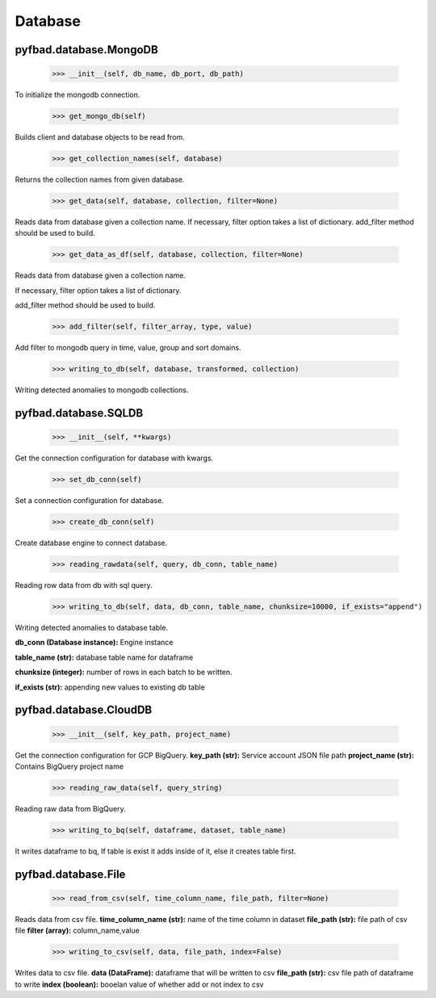 Database
=======

pyfbad.database.MongoDB
------------------------

  >>> __init__(self, db_name, db_port, db_path)
To initialize the mongodb connection.

  >>> get_mongo_db(self)
Builds client and database objects to be read from.

  >>> get_collection_names(self, database)
Returns the collection names from given database.

  >>> get_data(self, database, collection, filter=None)
Reads data from database given a collection name. 
If necessary, filter option takes a list of dictionary. 
add_filter method should be used to build.

  >>> get_data_as_df(self, database, collection, filter=None)
Reads data from database given a collection name.

If necessary, filter option takes a list of dictionary. 

add_filter method should be used to build.

  >>> add_filter(self, filter_array, type, value)
Add filter to mongodb query in time, value, group and sort domains.

  >>> writing_to_db(self, database, transformed, collection)
Writing detected anomalies to mongodb collections.


pyfbad.database.SQLDB
---------------------

  >>> __init__(self, **kwargs)
Get the connection configuration for database with kwargs.

  >>> set_db_conn(self)
Set a connection configuration for database.

  >>> create_db_conn(self)
Create database engine to connect database.

  >>> reading_rawdata(self, query, db_conn, table_name)
Reading row data from db with sql query.

  >>> writing_to_db(self, data, db_conn, table_name, chunksize=10000, if_exists="append")
Writing detected anomalies to database table.

**db_conn (Database instance):** Engine instance

**table_name (str):** database table name for dataframe

**chunksize (integer):** number of rows in each batch to be written.

**if_exists (str):** appending new values to existing db table

pyfbad.database.CloudDB
------------------------

  >>> __init__(self, key_path, project_name)
Get the connection configuration for GCP BigQuery.
**key_path (str):** Service account JSON file path
**project_name (str):** Contains BigQuery project name

  >>> reading_raw_data(self, query_string)
Reading raw data from BigQuery.

  >>> writing_to_bq(self, dataframe, dataset, table_name)
It writes dataframe to bq, If table is exist it adds inside of it, else it creates table first.

pyfbad.database.File
---------------------

  >>> read_from_csv(self, time_column_name, file_path, filter=None)
Reads data from csv file.
**time_column_name (str):** name of the time column in dataset
**file_path (str):** file path of csv file
**filter (array):** column_name,value

  >>> writing_to_csv(self, data, file_path, index=False)
Writes data to csv file.
**data (DataFrame):** dataframe that will be written to csv
**file_path (str):** csv file path of dataframe to write
**index (boolean):** booelan value of whether add or not index to csv
